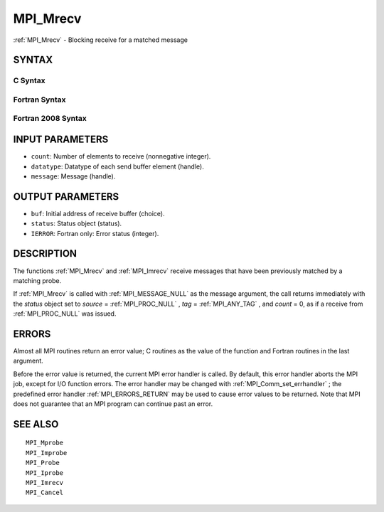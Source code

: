 .. _MPI_Mrecv:

MPI_Mrecv
~~~~~~~~~

:ref:`MPI_Mrecv`  - Blocking receive for a matched message

SYNTAX
======

C Syntax
--------

.. code-block:: c
   :linenos:

   #include <mpi.h>
   int MPI_Mrecv(void *buf, int count, MPI_Datatype type,
   	MPI_Message *message, MPI_Status *status)

Fortran Syntax
--------------

.. code-block:: fortran
   :linenos:

   USE MPI
   ! or the older form: INCLUDE 'mpif.h'
   MPI_MRECV(BUF, COUNT, DATATYPE, MESSAGE, STATUS, IERROR)
   	<type>	BUF(*)
   	INTEGER	COUNT, DATATYPE, MESSAGE
   	INTEGER	STATUS(MPI_STATUS_SIZE), IERROR

Fortran 2008 Syntax
-------------------

.. code-block:: fortran
   :linenos:

   USE mpi_f08
   MPI_Mrecv(buf, count, datatype, message, status, ierror)
   	TYPE(*), DIMENSION(..) :: buf
   	INTEGER, INTENT(IN) :: count
   	TYPE(MPI_Datatype), INTENT(IN) :: datatype
   	TYPE(MPI_Message), INTENT(INOUT) :: message
   	TYPE(MPI_Status) :: status
   	INTEGER, OPTIONAL, INTENT(OUT) :: ierror

INPUT PARAMETERS
================

* ``count``: Number of elements to receive (nonnegative integer). 

* ``datatype``: Datatype of each send buffer element (handle). 

* ``message``: Message (handle). 

OUTPUT PARAMETERS
=================

* ``buf``: Initial address of receive buffer (choice). 

* ``status``: Status object (status). 

* ``IERROR``: Fortran only: Error status (integer). 

DESCRIPTION
===========

The functions :ref:`MPI_Mrecv`  and :ref:`MPI_Imrecv`  receive messages that have been
previously matched by a matching probe.

If :ref:`MPI_Mrecv`  is called with :ref:`MPI_MESSAGE_NULL`  as the message argument,
the call returns immediately with the *status* object set to *source* =
:ref:`MPI_PROC_NULL` , *tag* = :ref:`MPI_ANY_TAG` , and *count* = 0, as if a receive
from :ref:`MPI_PROC_NULL`  was issued.

ERRORS
======

Almost all MPI routines return an error value; C routines as the value
of the function and Fortran routines in the last argument.

Before the error value is returned, the current MPI error handler is
called. By default, this error handler aborts the MPI job, except for
I/O function errors. The error handler may be changed with
:ref:`MPI_Comm_set_errhandler` ; the predefined error handler :ref:`MPI_ERRORS_RETURN` 
may be used to cause error values to be returned. Note that MPI does not
guarantee that an MPI program can continue past an error.

SEE ALSO
========

::

   MPI_Mprobe
   MPI_Improbe
   MPI_Probe
   MPI_Iprobe
   MPI_Imrecv
   MPI_Cancel

.. seealso:: :ref:`MPI_Imrecv` :ref:`MPI_Comm_set_errhandler`
